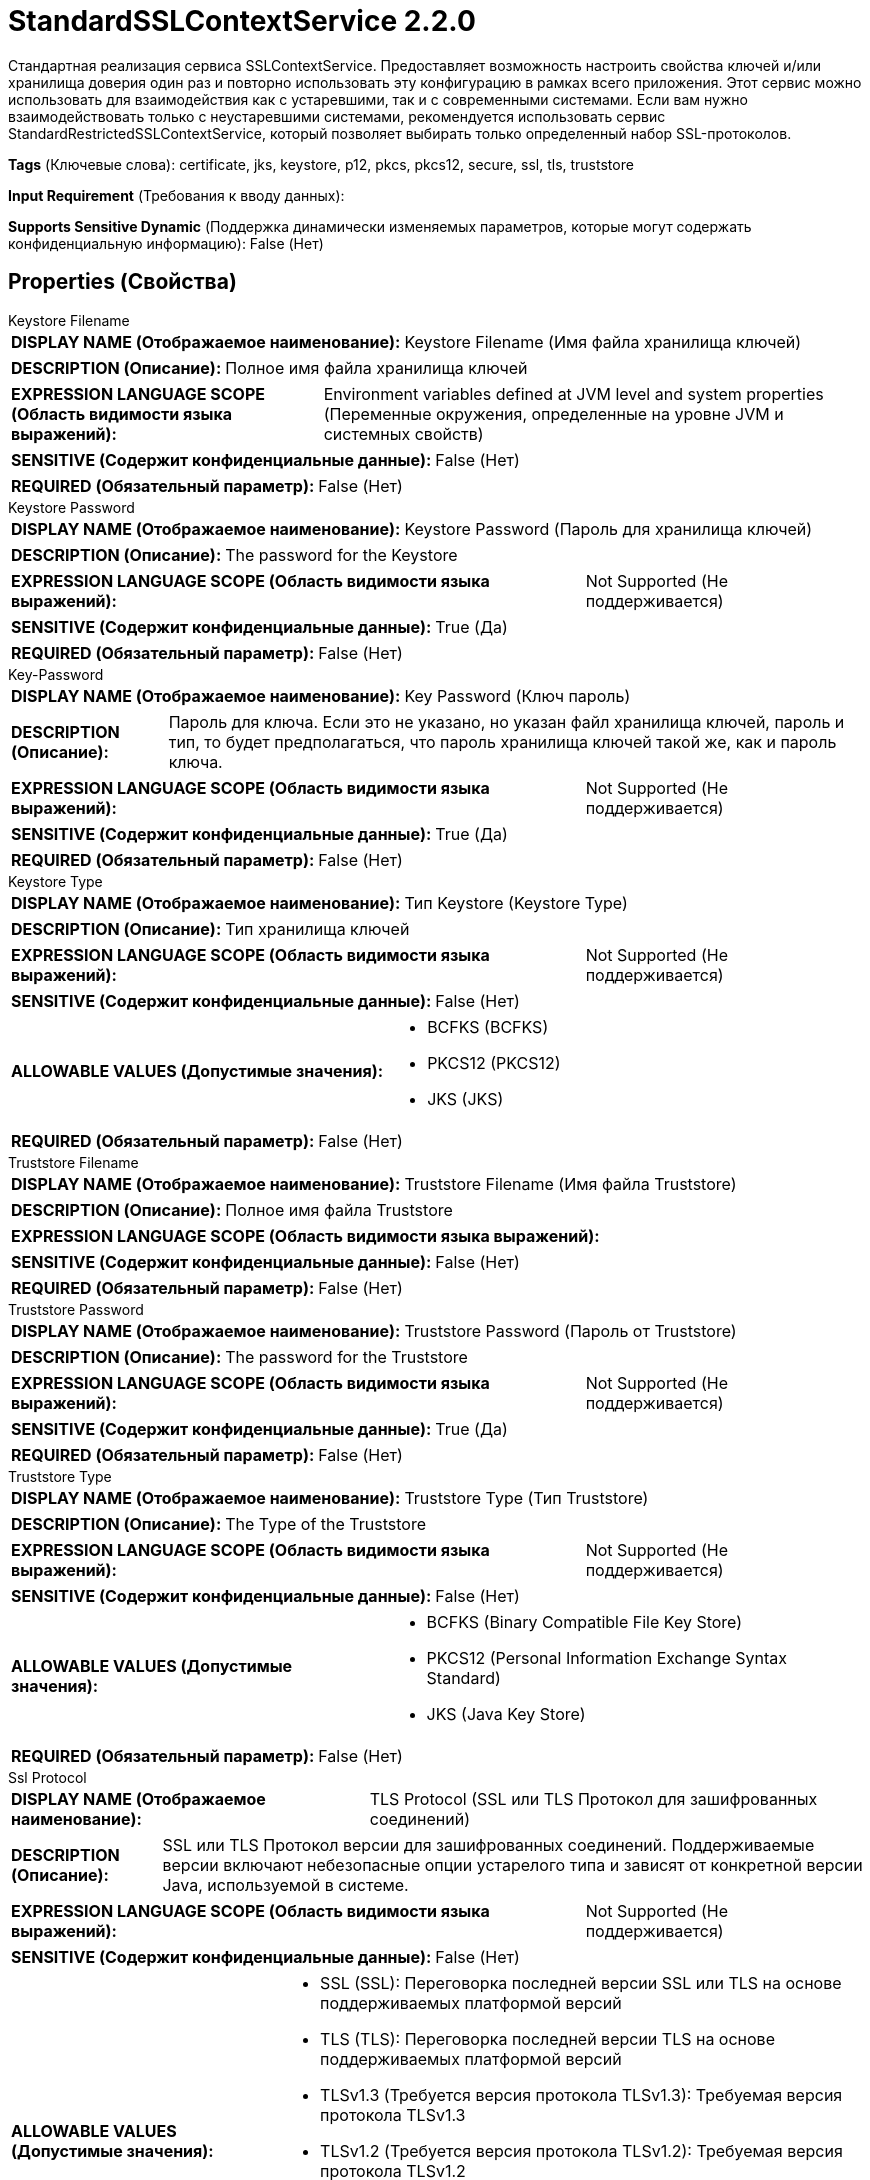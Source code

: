 = StandardSSLContextService 2.2.0

Стандартная реализация сервиса SSLContextService. Предоставляет возможность настроить свойства ключей и/или хранилища доверия один раз и повторно использовать эту конфигурацию в рамках всего приложения. Этот сервис можно использовать для взаимодействия как с устаревшими, так и с современными системами. Если вам нужно взаимодействовать только с неустаревшими системами, рекомендуется использовать сервис StandardRestrictedSSLContextService, который позволяет выбирать только определенный набор SSL-протоколов.

[horizontal]
*Tags* (Ключевые слова):
certificate, jks, keystore, p12, pkcs, pkcs12, secure, ssl, tls, truststore
[horizontal]
*Input Requirement* (Требования к вводу данных):

[horizontal]
*Supports Sensitive Dynamic* (Поддержка динамически изменяемых параметров, которые могут содержать конфиденциальную информацию):
 False (Нет) 



== Properties (Свойства)


.Keystore Filename
************************************************
[horizontal]
*DISPLAY NAME (Отображаемое наименование):*:: Keystore Filename (Имя файла хранилища ключей)

[horizontal]
*DESCRIPTION (Описание):*:: Полное имя файла хранилища ключей


[horizontal]
*EXPRESSION LANGUAGE SCOPE (Область видимости языка выражений):*:: Environment variables defined at JVM level and system properties (Переменные окружения, определенные на уровне JVM и системных свойств)
[horizontal]
*SENSITIVE (Содержит конфиденциальные данные):*::  False (Нет) 

[horizontal]
*REQUIRED (Обязательный параметр):*::  False (Нет) 
************************************************
.Keystore Password
************************************************
[horizontal]
*DISPLAY NAME (Отображаемое наименование):*:: Keystore Password (Пароль для хранилища ключей)

[horizontal]
*DESCRIPTION (Описание):*:: The password for the Keystore


[horizontal]
*EXPRESSION LANGUAGE SCOPE (Область видимости языка выражений):*:: Not Supported (Не поддерживается)
[horizontal]
*SENSITIVE (Содержит конфиденциальные данные):*::  True (Да) 

[horizontal]
*REQUIRED (Обязательный параметр):*::  False (Нет) 
************************************************
.Key-Password
************************************************
[horizontal]
*DISPLAY NAME (Отображаемое наименование):*:: Key Password (Ключ пароль)

[horizontal]
*DESCRIPTION (Описание):*:: Пароль для ключа. Если это не указано, но указан файл хранилища ключей, пароль и тип, то будет предполагаться, что пароль хранилища ключей такой же, как и пароль ключа.


[horizontal]
*EXPRESSION LANGUAGE SCOPE (Область видимости языка выражений):*:: Not Supported (Не поддерживается)
[horizontal]
*SENSITIVE (Содержит конфиденциальные данные):*::  True (Да) 

[horizontal]
*REQUIRED (Обязательный параметр):*::  False (Нет) 
************************************************
.Keystore Type
************************************************
[horizontal]
*DISPLAY NAME (Отображаемое наименование):*:: Тип Keystore (Keystore Type)

[horizontal]
*DESCRIPTION (Описание):*:: Тип хранилища ключей


[horizontal]
*EXPRESSION LANGUAGE SCOPE (Область видимости языка выражений):*:: Not Supported (Не поддерживается)
[horizontal]
*SENSITIVE (Содержит конфиденциальные данные):*::  False (Нет) 

[horizontal]
*ALLOWABLE VALUES (Допустимые значения):*::

* BCFKS (BCFKS)

* PKCS12 (PKCS12)

* JKS (JKS)


[horizontal]
*REQUIRED (Обязательный параметр):*::  False (Нет) 
************************************************
.Truststore Filename
************************************************
[horizontal]
*DISPLAY NAME (Отображаемое наименование):*:: Truststore Filename (Имя файла Truststore)

[horizontal]
*DESCRIPTION (Описание):*:: Полное имя файла Truststore


[horizontal]
*EXPRESSION LANGUAGE SCOPE (Область видимости языка выражений):*:: 
[horizontal]
*SENSITIVE (Содержит конфиденциальные данные):*::  False (Нет) 

[horizontal]
*REQUIRED (Обязательный параметр):*::  False (Нет) 
************************************************
.Truststore Password
************************************************
[horizontal]
*DISPLAY NAME (Отображаемое наименование):*:: Truststore Password (Пароль от Truststore)

[horizontal]
*DESCRIPTION (Описание):*:: The password for the Truststore


[horizontal]
*EXPRESSION LANGUAGE SCOPE (Область видимости языка выражений):*:: Not Supported (Не поддерживается)
[horizontal]
*SENSITIVE (Содержит конфиденциальные данные):*::  True (Да) 

[horizontal]
*REQUIRED (Обязательный параметр):*::  False (Нет) 
************************************************
.Truststore Type
************************************************
[horizontal]
*DISPLAY NAME (Отображаемое наименование):*:: Truststore Type (Тип Truststore)

[horizontal]
*DESCRIPTION (Описание):*:: The Type of the Truststore


[horizontal]
*EXPRESSION LANGUAGE SCOPE (Область видимости языка выражений):*:: Not Supported (Не поддерживается)
[horizontal]
*SENSITIVE (Содержит конфиденциальные данные):*::  False (Нет) 

[horizontal]
*ALLOWABLE VALUES (Допустимые значения):*::

* BCFKS (Binary Compatible File Key Store)

* PKCS12 (Personal Information Exchange Syntax Standard)

* JKS (Java Key Store)


[horizontal]
*REQUIRED (Обязательный параметр):*::  False (Нет) 
************************************************
.Ssl Protocol
************************************************
[horizontal]
*DISPLAY NAME (Отображаемое наименование):*:: TLS Protocol (SSL или TLS Протокол для зашифрованных соединений)

[horizontal]
*DESCRIPTION (Описание):*:: SSL или TLS Протокол версии для зашифрованных соединений. Поддерживаемые версии включают небезопасные опции устарелого типа и зависят от конкретной версии Java, используемой в системе.


[horizontal]
*EXPRESSION LANGUAGE SCOPE (Область видимости языка выражений):*:: Not Supported (Не поддерживается)
[horizontal]
*SENSITIVE (Содержит конфиденциальные данные):*::  False (Нет) 

[horizontal]
*ALLOWABLE VALUES (Допустимые значения):*::

* SSL (SSL): Переговорка последней версии SSL или TLS на основе поддерживаемых платформой версий 

* TLS (TLS): Переговорка последней версии TLS на основе поддерживаемых платформой версий 

* TLSv1.3 (Требуется версия протокола TLSv1.3): Требуемая версия протокола TLSv1.3 

* TLSv1.2 (Требуется версия протокола TLSv1.2): Требуемая версия протокола TLSv1.2 

* TLSv1.1 (Требуется версия протокола TLSv1.1): Требуемая версия протокола TLSv1.1 

* TLSv1 (Требуется версия протокола TLSv1): Требуемая версия протокола TLSv1 


[horizontal]
*REQUIRED (Обязательный параметр):*::  False (Нет) 
************************************************














=== Writes Attributes (Записываемые атрибуты)

[cols="1a,2a",options="header",]
|===
|Наименование |Описание

|`amqp$appId`
|Поле идентификатора приложения из AMQP Message

|===







